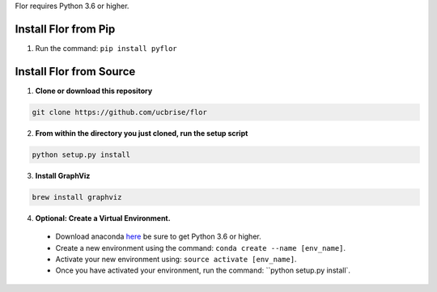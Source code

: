 Flor requires Python 3.6 or higher.

Install Flor from Pip
---------------------

1. Run the command: ``pip install pyflor``


Install Flor from Source
------------------------

1. **Clone or download this repository**

.. code-block:: bash

  git clone https://github.com/ucbrise/flor

2. **From within the directory you just cloned, run the setup script**

.. code-block:: bash

  python setup.py install

3. **Install GraphViz**

.. code-block:: bash

  brew install graphviz

4. **Optional: Create a Virtual Environment.**
 * Download anaconda `here <https://www.anaconda.com/download/>`_ be sure to get Python 3.6 or higher.

 * Create a new environment using the command: ``conda create --name [env_name]``.

 * Activate your new environment using: ``source activate [env_name]``.

 * Once you have activated your environment, run the command: ``python setup.py install`.